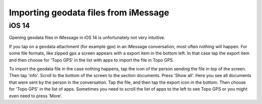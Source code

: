 .. _sec-imessage-import:

Importing geodata files from iMessage
~~~~~~~~~~~~~~~~~~~~~~~~~~~~~~~~~~~~~

iOS 14
------
Opening geodata files in iMessage in iOS 14 is unfortunately not very intuitive.

If you tap on a geodata attachment (for example gpx) in an iMessage conversation, most often nothing will happen.
For some file formats, like zipped gpx a screen appears with a export item in the bottom left. In that case 
tap the export item and then choose for 'Topo GPS' in the list with apps to import the file in Topo GPS. 

To import the geodata file in the case nothing happens, tap the icon of the person sending the file in top of the screen. Then tap 'info'. Scroll to the bottom of the screen to the section documents. Press 'Show all'. Here you see all documents that were sent by the person in the conversation. Tap the file, and then tap the export icon in the bottom. Then choose for 'Topo GPS' in the list of apps. Sometimes you need to scroll the list of apps to the left to see Topo GPS or you might even need to press 'More'.
